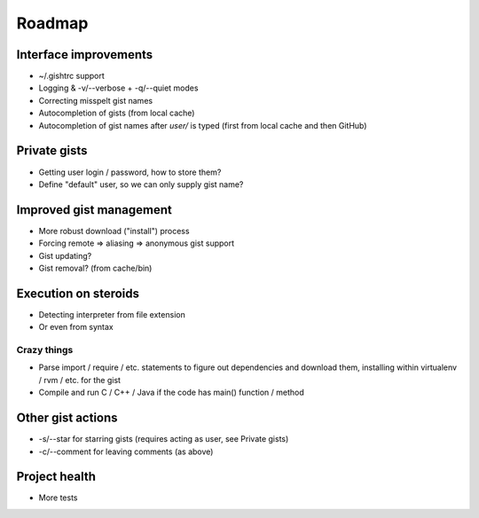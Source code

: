 Roadmap
=======

Interface improvements
~~~~~~~~~~~~~~~~~~~~~~

* ~/.gishtrc support
* Logging & -v/--verbose + -q/--quiet modes
* Correcting misspelt gist names
* Autocompletion of gists (from local cache)
* Autocompletion of gist names after `user/` is typed
  (first from local cache and then GitHub)

Private gists
~~~~~~~~~~~~~

* Getting user login / password, how to store them?
* Define "default" user, so we can only supply gist name?

Improved gist management
~~~~~~~~~~~~~~~~~~~~~~~~

* More robust download ("install") process
* Forcing remote => aliasing => anonymous gist support
* Gist updating?
* Gist removal? (from cache/bin)

Execution on steroids
~~~~~~~~~~~~~~~~~~~~~

* Detecting interpreter from file extension
* Or even from syntax

Crazy things
------------

* Parse import / require / etc. statements to figure out dependencies
  and download them, installing within virtualenv / rvm / etc. for the gist
* Compile and run C / C++ / Java if the code has main() function / method

Other gist actions
~~~~~~~~~~~~~~~~~~

* -s/--star for starring gists (requires acting as user, see Private gists)
* -c/--comment for leaving comments (as above)

Project health
~~~~~~~~~~~~~~

* More tests
